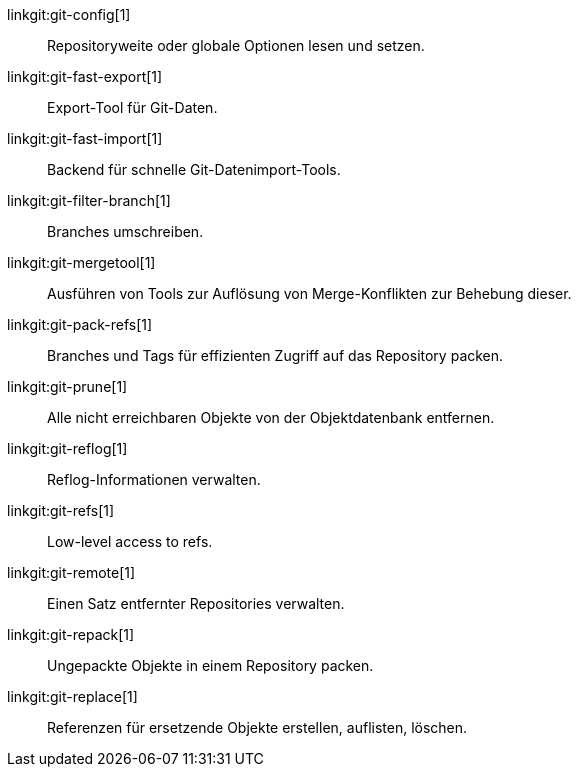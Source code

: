 linkgit:git-config[1]::
	Repositoryweite oder globale Optionen lesen und setzen.

linkgit:git-fast-export[1]::
	Export-Tool für Git-Daten.

linkgit:git-fast-import[1]::
	Backend für schnelle Git-Datenimport-Tools.

linkgit:git-filter-branch[1]::
	Branches umschreiben.

linkgit:git-mergetool[1]::
	Ausführen von Tools zur Auflösung von Merge-Konflikten zur Behebung dieser.

linkgit:git-pack-refs[1]::
	Branches und Tags für effizienten Zugriff auf das Repository packen.

linkgit:git-prune[1]::
	Alle nicht erreichbaren Objekte von der Objektdatenbank entfernen.

linkgit:git-reflog[1]::
	Reflog-Informationen verwalten.

linkgit:git-refs[1]::
	Low-level access to refs.

linkgit:git-remote[1]::
	Einen Satz entfernter Repositories verwalten.

linkgit:git-repack[1]::
	Ungepackte Objekte in einem Repository packen.

linkgit:git-replace[1]::
	Referenzen für ersetzende Objekte erstellen, auflisten, löschen.

